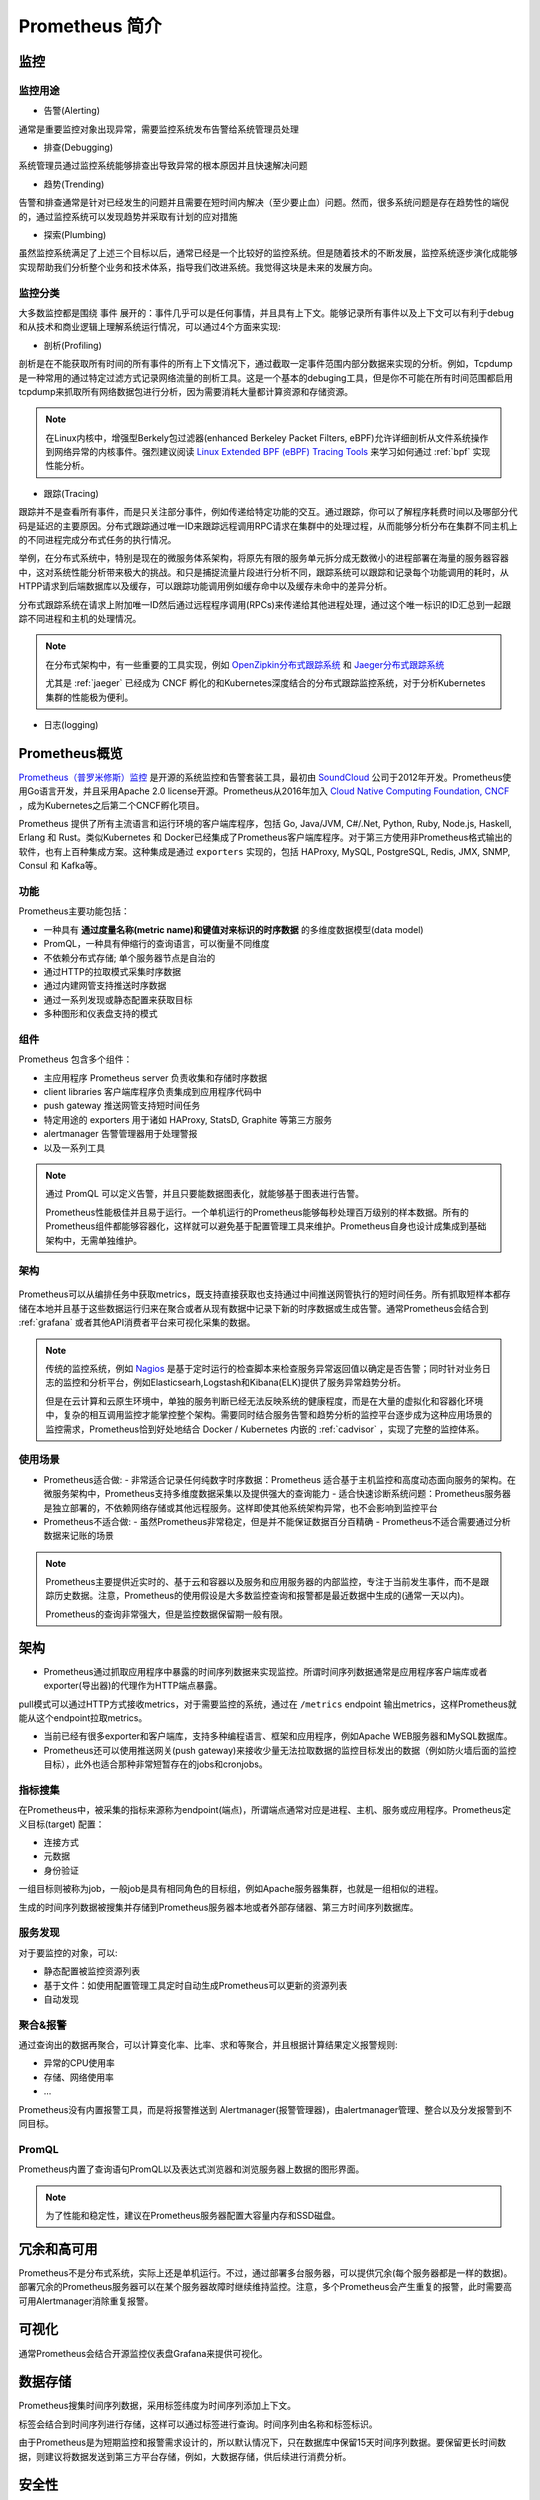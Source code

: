 .. _introduce_prometheus:

===============================
Prometheus 简介
===============================

监控
======

监控用途
----------

- 告警(Alerting)

通常是重要监控对象出现异常，需要监控系统发布告警给系统管理员处理

- 排查(Debugging)

系统管理员通过监控系统能够排查出导致异常的根本原因并且快速解决问题

- 趋势(Trending)

告警和排查通常是针对已经发生的问题并且需要在短时间内解决（至少要止血）问题。然而，很多系统问题是存在趋势性的端倪的，通过监控系统可以发现趋势并采取有计划的应对措施

- 探索(Plumbing)

虽然监控系统满足了上述三个目标以后，通常已经是一个比较好的监控系统。但是随着技术的不断发展，监控系统逐步演化成能够实现帮助我们分析整个业务和技术体系，指导我们改进系统。我觉得这块是未来的发展方向。

监控分类
-----------

大多数监控都是围绕 ``事件`` 展开的：事件几乎可以是任何事情，并且具有上下文。能够记录所有事件以及上下文可以有利于debug和从技术和商业逻辑上理解系统运行情况，可以通过4个方面来实现:

- 剖析(Profiling)

剖析是在不能获取所有时间的所有事件的所有上下文情况下，通过截取一定事件范围内部分数据来实现的分析。例如，Tcpdump是一种常用的通过特定过滤方式记录网络流量的剖析工具。这是一个基本的debuging工具，但是你不可能在所有时间范围都启用tcpdump来抓取所有网络数据包进行分析，因为需要消耗大量都计算资源和存储资源。

.. note::

   在Linux内核中，增强型Berkely包过滤器(enhanced Berkeley Packet Filters, eBPF)允许详细剖析从文件系统操作到网络异常的内核事件。强烈建议阅读 `Linux Extended BPF (eBPF) Tracing Tools <http://www.brendangregg.com/ebpf.html>`_ 来学习如何通过 :ref:`bpf` 实现性能分析。

- 跟踪(Tracing)

跟踪并不是查看所有事件，而是只关注部分事件，例如传递给特定功能的交互。通过跟踪，你可以了解程序耗费时间以及哪部分代码是延迟的主要原因。分布式跟踪通过唯一ID来跟踪远程调用RPC请求在集群中的处理过程，从而能够分析分布在集群不同主机上的不同进程完成分布式任务的执行情况。

举例，在分布式系统中，特别是现在的微服务体系架构，将原先有限的服务单元拆分成无数微小的进程部署在海量的服务器容器中，这对系统性能分析带来极大的挑战。和只是捕捉流量片段进行分析不同，跟踪系统可以跟踪和记录每个功能调用的耗时，从HTPP请求到后端数据库以及缓存，可以跟踪功能调用例如缓存命中以及缓存未命中的差异分析。

分布式跟踪系统在请求上附加唯一ID然后通过远程程序调用(RPCs)来传递给其他进程处理，通过这个唯一标识的ID汇总到一起跟踪不同进程和主机的处理情况。

.. note::

   在分布式架构中，有一些重要的工具实现，例如 `OpenZipkin分布式跟踪系统 <https://zipkin.io/>`_ 和 `Jaeger分布式跟踪系统 <https://www.jaegertracing.io/>`_

   尤其是 :ref:`jaeger` 已经成为 CNCF 孵化的和Kubernetes深度结合的分布式跟踪监控系统，对于分析Kubernetes集群的性能极为便利。

- 日志(logging)


Prometheus概览
================

`Prometheus（普罗米修斯）监控 <https://prometheus.io>`_ 是开源的系统监控和告警套装工具，最初由 `SoundCloud <http://soundcloud.com/>`_ 公司于2012年开发。Prometheus使用Go语言开发，并且采用Apache 2.0 license开源。Prometheus从2016年加入 `Cloud Native Computing Foundation, CNCF <https://cncf.io/>`_ ，成为Kubernetes之后第二个CNCF孵化项目。

Prometheus 提供了所有主流语言和运行环境的客户端库程序，包括 Go, Java/JVM, C#/.Net, Python, Ruby, Node.js, Haskell, Erlang 和 Rust。类似Kubernetes 和 Docker已经集成了Prometheus客户端库程序。对于第三方使用非Prometheus格式输出的软件，也有上百种集成方案。这种集成是通过 ``exporters`` 实现的，包括 HAProxy, MySQL, PostgreSQL, Redis, JMX, SNMP, Consul 和 Kafka等。

功能
-----

Prometheus主要功能包括：

- 一种具有 **通过度量名称(metric name)和键值对来标识的时序数据** 的多维度数据模型(data model)
- PromQL，一种具有伸缩行的查询语言，可以衡量不同维度
- 不依赖分布式存储; 单个服务器节点是自治的
- 通过HTTP的拉取模式采集时序数据
- 通过内建网管支持推送时序数据
- 通过一系列发现或静态配置来获取目标
- 多种图形和仪表盘支持的模式

组件
-------

Prometheus 包含多个组件：

- 主应用程序 Prometheus server 负责收集和存储时序数据
- client libraries 客户端库程序负责集成到应用程序代码中
- push gateway 推送网管支持短时间任务
- 特定用途的 exporters 用于诸如 HAProxy, StatsD, Graphite 等第三方服务
- alertmanager 告警管理器用于处理警报
- 以及一系列工具

.. note::

   通过 PromQL 可以定义告警，并且只要能数据图表化，就能够基于图表进行告警。

   Prometheus性能极佳并且易于运行。一个单机运行的Prometheus能够每秒处理百万级别的样本数据。所有的Prometheus组件都能够容器化，这样就可以避免基于配置管理工具来维护。Prometheus自身也设计成集成到基础架构中，无需单独维护。

架构
-------

.. figure:: ../../../_static/kubernetes/prometheus_architecture.png
   :scale: 50

Prometheus可以从编排任务中获取metrics，既支持直接获取也支持通过中间推送网管执行的短时间任务。所有抓取短样本都存储在本地并且基于这些数据运行归来在聚合或者从现有数据中记录下新的时序数据或生成告警。通常Prometheus会结合到 :ref:`grafana` 或者其他API消费者平台来可视化采集的数据。

.. note::

   传统的监控系统，例如 `Nagios <https://www.nagios.org>`_ 是基于定时运行的检查脚本来检查服务异常返回值以确定是否告警；同时针对业务日志的监控和分析平台，例如Elasticsearh,Logstash和Kibana(ELK)提供了服务异常趋势分析。
   
   但是在云计算和云原生环境中，单独的服务判断已经无法反映系统的健康程度，而是在大量的虚拟化和容器化环境中，复杂的相互调用监控才能掌控整个架构。需要同时结合服务告警和趋势分析的监控平台逐步成为这种应用场景的监控需求，Prometheus恰到好处地结合 Docker / Kubernetes 内嵌的 :ref:`cadvisor` ，实现了完整的监控体系。

使用场景
----------

- Prometheus适合做:
  - 非常适合记录任何纯数字时序数据：Prometheus 适合基于主机监控和高度动态面向服务的架构。在微服务架构中，Prometheus支持多维度数据采集以及提供强大的查询能力
  - 适合快速诊断系统问题：Prometheus服务器是独立部署的，不依赖网络存储或其他远程服务。这样即使其他系统架构异常，也不会影响到监控平台

- Prometheus不适合做:
  - 虽然Prometheus非常稳定，但是并不能保证数据百分百精确
  - Prometheus不适合需要通过分析数据来记账的场景

.. note::

   Prometheus主要提供近实时的、基于云和容器以及服务和应用服务器的内部监控，专注于当前发生事件，而不是跟踪历史数据。注意，Prometheus的使用假设是大多数监控查询和报警都是最近数据中生成的(通常一天以内)。

   Prometheus的查询非常强大，但是监控数据保留期一般有限。

架构
========

- Prometheus通过抓取应用程序中暴露的时间序列数据来实现监控。所谓时间序列数据通常是应用程序客户端库或者exporter(导出器)的代理作为HTTP端点暴露。

pull模式可以通过HTTP方式接收metrics，对于需要监控的系统，通过在 ``/metrics`` endpoint 输出metrics，这样Prometheus就能从这个endpoint拉取metrics。

- 当前已经有很多exporter和客户端库，支持多种编程语言、框架和应用程序，例如Apache WEB服务器和MySQL数据库。

- Prometheus还可以使用推送网关(push gateway)来接收少量无法拉取数据的监控目标发出的数据（例如防火墙后面的监控目标），此外也适合那种非常短暂存在的jobs和cronjobs。

指标搜集
---------

在Prometheus中，被采集的指标来源称为endpoint(端点)，所谓端点通常对应是进程、主机、服务或应用程序。Prometheus定义目标(target) 配置：

- 连接方式
- 元数据
- 身份验证

一组目标则被称为job，一般job是具有相同角色的目标组，例如Apache服务器集群，也就是一组相似的进程。

生成的时间序列数据被搜集并存储到Prometheus服务器本地或者外部存储器、第三方时间序列数据库。

服务发现
---------

对于要监控的对象，可以:

- 静态配置被监控资源列表
- 基于文件：如使用配置管理工具定时自动生成Prometheus可以更新的资源列表
- 自动发现

聚合&报警
----------

通过查询出的数据再聚合，可以计算变化率、比率、求和等聚合，并且根据计算结果定义报警规则:

- 异常的CPU使用率
- 存储、网络使用率
- ...

Prometheus没有内置报警工具，而是将报警推送到 Alertmanager(报警管理器)，由alertmanager管理、整合以及分发报警到不同目标。

PromQL
----------

Prometheus内置了查询语句PromQL以及表达式浏览器和浏览服务器上数据的图形界面。

.. note::

   为了性能和稳定性，建议在Prometheus服务器配置大容量内存和SSD磁盘。

冗余和高可用
=================

Prometheus不是分布式系统，实际上还是单机运行。不过，通过部署多台服务器，可以提供冗余(每个服务器都是一样的数据)。部署冗余的Prometheus服务器可以在某个服务器故障时继续维持监控。注意，多个Prometheus会产生重复的报警，此时需要高可用Alertmanager消除重复报警。

可视化
=========

通常Prometheus会结合开源监控仪表盘Grafana来提供可视化。

数据存储
==========

Prometheus搜集时间序列数据，采用标签纬度为时间序列添加上下文。

标签会结合到时间序列进行存储，这样可以通过标签进行查询。时间序列由名称和标签标识。

由于Prometheus是为短期监控和报警需求设计的，所以默认情况下，只在数据库中保留15天时间序列数据。要保留更长时间数据，则建议将数据发送到第三方平台存储，例如，大数据存储，供后续进行消费分析。

安全性
=========

Prometheus不提供任何服务器端身份验证、授权或加密。所以要加强安全，请使用反向代理访问Prometheus服务器，通过反向代理服务器上配置认证授权。

参考
======

- `Prometheus Overview <https://prometheus.io/docs/introduction/overview/>`_
- `Prometheus - Up & Running: Infrastructure and Application Performance Monitoring <https://www.amazon.com/Prometheus-Infrastructure-Application-Performance-Monitoring-ebook-dp-B07FCV2VVG/dp/B07FCV2VVG/ref=mt_kindle?_encoding=UTF8&me=&qid=1560303117>`_
